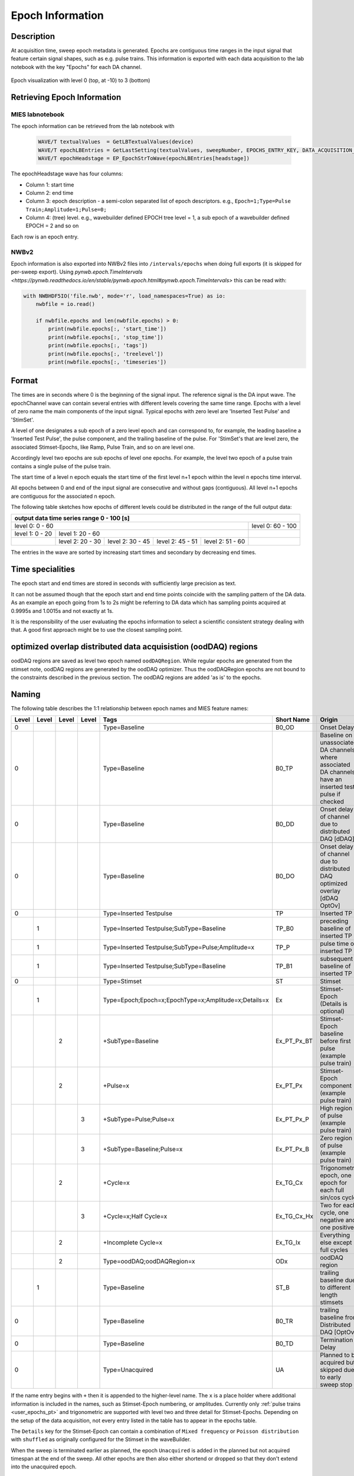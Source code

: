 .. _epoch_information_doc:

=================
Epoch Information
=================

Description
-----------

At acquisition time, sweep epoch metadata is generated.
Epochs are contiguous time ranges in the input signal that feature certain signal shapes, such as e.g. pulse trains.
This information is exported with each data acquisition to the lab notebook with the key "Epochs" for each DA channel.

.. _Figure Epoch Visualization:

.. figure:: svg/epoch-visualization.svg
   :align: center

   Epoch visualization with level 0 (top, at -10) to 3 (bottom)

.. Graph recreation:
.. 1HS, Stimset: PulseTrain_200Hz, no inserted TP
.. Commands:
.. Open Databrowser
.. Enable Only DAC
.. DC_AddDebugTracesForEpochs()
.. SetAxis bottom 490,550

Retrieving Epoch Information
----------------------------

MIES labnotebook
~~~~~~~~~~~~~~~~

The epoch information can be retrieved from the lab notebook with

 .. code-block:: igorpro

    WAVE/T textualValues  = GetLBTextualValues(device)
    WAVE/T epochLBEntries = GetLastSetting(textualValues, sweepNumber, EPOCHS_ENTRY_KEY, DATA_ACQUISITION_MODE)
    WAVE/T epochHeadstage = EP_EpochStrToWave(epochLBEntries[headstage])

The epochHeadstage wave has four columns:

- Column 1: start time
- Column 2: end time
- Column 3: epoch description - a semi-colon separated list of epoch descriptors. e.g., ``Epoch=1;Type=Pulse Train;Amplitude=1;Pulse=0;``
- Column 4: (tree) level. e.g., wavebuilder defined EPOCH tree level = 1, a sub epoch of a wavebuilder defined EPOCH = 2 and so on

Each row is an epoch entry.

NWBv2
~~~~~

Epoch information is also exported into NWBv2 files into ``/intervals/epochs``
when doing full exports (it is skipped for per-sweep export). Using
`pynwb.epoch.TimeIntervals <https://pynwb.readthedocs.io/en/stable/pynwb.epoch.html#pynwb.epoch.TimeIntervals>`
this can be read with:

.. code-block:: python

    with NWBHDF5IO('file.nwb', mode='r', load_namespaces=True) as io:
        nwbfile = io.read()

        if nwbfile.epochs and len(nwbfile.epochs) > 0:
            print(nwbfile.epochs[:, 'start_time'])
            print(nwbfile.epochs[:, 'stop_time'])
            print(nwbfile.epochs[:, 'tags'])
            print(nwbfile.epochs[:, 'treelevel'])
            print(nwbfile.epochs[:, 'timeseries'])

Format
------

The times are in seconds where 0 is the beginning of the signal input. The reference signal is the DA input wave.
The epochChannel wave can contain several entries with different levels covering the same time range.
Epochs with a level of zero name the main components of the input signal.
Typical epochs with zero level are 'Inserted Test Pulse' and 'StimSet'.

A level of one designates a sub epoch of a zero level epoch and can correspond to, for example, the leading baseline a
'Inserted Test Pulse', the pulse component, and the trailing baseline of the pulse. For 'StimSet's that are level zero, the associated
Stimset-Epochs, like Ramp, Pulse Train, and so on are level one.

Accordingly level two epochs are sub epochs of level one epochs. For example, the level two epoch of a pulse train
contains a single pulse of the pulse train.

The start time of a level n epoch equals the start time of the first level n+1 epoch within the level n epochs time interval.

All epochs between 0 and end of the input signal are consecutive and without gaps (contiguous).
All level n+1 epochs are contiguous for the associated n epoch.

The following table sketches how epochs of different levels could be distributed in the range of the full output data:

+-------------------------------------------------------------------------------------------------------------------------+
|                                         output data time series range   0 - 100 [s]                                     |
+===============================================================================================+=========================+
|                              level 0: 0 - 60                                                  |level 0: 60 - 100        |
+-----------------------+-----------------------------------------------------------------------+-------------------------+
|level 1: 0 - 20        |level 1: 20 - 60                                                       |                         |
+-----------------------+-----------------+-----------------+-----------------+-----------------+-------------------------+
|                       |level 2:  20 - 30|level 2:  30 - 45|level 2:  45 - 51|level 2:  51 - 60|                         |
+-----------------------+-----------------+-----------------+-----------------+-----------------+-------------------------+

The entries in the wave are sorted by increasing start times and secondary by decreasing end times.

.. _epoch_time_specialities:

Time specialities
-----------------

The epoch start and end times are stored in seconds with sufficiently large
precision as text.

It can not be assumed though that the epoch start and end time points coincide
with the sampling pattern of the DA data. As an example an epoch going from
1s to 2s might be referring to DA data which has sampling points
acquired at 0.9995s and 1.0015s and not exactly at 1s.

It is the responsibility of the user evaluating the epochs information to
select a scientific consistent strategy dealing with that. A good first approach might
be to use the closest sampling point.

optimized overlap distributed data acquisistion (oodDAQ) regions
----------------------------------------------------------------

oodDAQ regions are saved as level two epoch named ``oodDAQRegion``. While regular epochs are generated from the
stimset note, oodDAQ regions are generated by the oodDAQ optimizer. Thus the oodDAQRegion epochs are not bound to the
constraints described in the previous section.
The oodDAQ regions are added 'as is' to the epochs.

Naming
------

The following table describes the 1:1 relationship between epoch names and MIES feature names:

+-------+-------+-------+-------+-----------------------------------------------------+---------------+----------------------------------------------------------------------------------------+
| Level | Level | Level | Level | Tags                                                | Short Name    | Origin                                                                                 |
+=======+=======+=======+=======+=====================================================+===============+========================================================================================+
|   0   |       |       |       | Type=Baseline                                       | B0_OD         | Onset Delay                                                                            |
+-------+-------+-------+-------+-----------------------------------------------------+---------------+----------------------------------------------------------------------------------------+
|   0   |       |       |       | Type=Baseline                                       | B0_TP         | Baseline on unassociated DA channels where associated DA channels have an inserted     |
|       |       |       |       |                                                     |               | test pulse if checked                                                                  |
+-------+-------+-------+-------+-----------------------------------------------------+---------------+----------------------------------------------------------------------------------------+
|   0   |       |       |       | Type=Baseline                                       | B0_DD         | Onset delay of channel due to distributed DAQ [dDAQ]                                   |
+-------+-------+-------+-------+-----------------------------------------------------+---------------+----------------------------------------------------------------------------------------+
|   0   |       |       |       | Type=Baseline                                       | B0_DO         | Onset delay of channel due to distributed DAQ optimized overlay [dDAQ OptOv]           |
+-------+-------+-------+-------+-----------------------------------------------------+---------------+----------------------------------------------------------------------------------------+
|   0   |       |       |       | Type=Inserted Testpulse                             | TP            | Inserted TP                                                                            |
+-------+-------+-------+-------+-----------------------------------------------------+---------------+----------------------------------------------------------------------------------------+
|       |   1   |       |       | Type=Inserted Testpulse;SubType=Baseline            | TP_B0         | preceding baseline of inserted TP                                                      |
+-------+-------+-------+-------+-----------------------------------------------------+---------------+----------------------------------------------------------------------------------------+
|       |   1   |       |       | Type=Inserted Testpulse;SubType=Pulse;Amplitude=x   | TP_P          | pulse time of inserted TP                                                              |
+-------+-------+-------+-------+-----------------------------------------------------+---------------+----------------------------------------------------------------------------------------+
|       |   1   |       |       | Type=Inserted Testpulse;SubType=Baseline            | TP_B1         | subsequent baseline of inserted TP                                                     |
+-------+-------+-------+-------+-----------------------------------------------------+---------------+----------------------------------------------------------------------------------------+
|   0   |       |       |       | Type=Stimset                                        | ST            | Stimset                                                                                |
+-------+-------+-------+-------+-----------------------------------------------------+---------------+----------------------------------------------------------------------------------------+
|       |   1   |       |       | Type=Epoch;Epoch=x;EpochType=x;Amplitude=x;Details=x| Ex            | Stimset-Epoch (Details is optional)                                                    |
+-------+-------+-------+-------+-----------------------------------------------------+---------------+----------------------------------------------------------------------------------------+
|       |       |   2   |       | +SubType=Baseline                                   | Ex_PT_Px_BT   | Stimset-Epoch baseline before first pulse (example pulse train)                        |
+-------+-------+-------+-------+-----------------------------------------------------+---------------+----------------------------------------------------------------------------------------+
|       |       |   2   |       | +Pulse=x                                            | Ex_PT_Px      | Stimset-Epoch component (example pulse train)                                          |
+-------+-------+-------+-------+-----------------------------------------------------+---------------+----------------------------------------------------------------------------------------+
|       |       |       |   3   | +SubType=Pulse;Pulse=x                              | Ex_PT_Px_P    | High region of pulse  (example pulse train)                                            |
+-------+-------+-------+-------+-----------------------------------------------------+---------------+----------------------------------------------------------------------------------------+
|       |       |       |   3   | +SubType=Baseline;Pulse=x                           | Ex_PT_Px_B    | Zero region of pulse  (example pulse train)                                            |
+-------+-------+-------+-------+-----------------------------------------------------+---------------+----------------------------------------------------------------------------------------+
|       |       |   2   |       | +Cycle=x                                            | Ex_TG_Cx      | Trigonometric epoch, one epoch for each full sin/cos cycle                             |
+-------+-------+-------+-------+-----------------------------------------------------+---------------+----------------------------------------------------------------------------------------+
|       |       |       |   3   | +Cycle=x;Half Cycle=x                               | Ex_TG_Cx_Hx   | Two for each cycle, one negative and one positive                                      |
+-------+-------+-------+-------+-----------------------------------------------------+---------------+----------------------------------------------------------------------------------------+
|       |       |   2   |       | +Incomplete Cycle=x                                 | Ex_TG_Ix      | Everything else except full cycles                                                     |
+-------+-------+-------+-------+-----------------------------------------------------+---------------+----------------------------------------------------------------------------------------+
|       |       |   2   |       | Type=oodDAQ;oodDAQRegion=x                          | ODx           | oodDAQ region                                                                          |
+-------+-------+-------+-------+-----------------------------------------------------+---------------+----------------------------------------------------------------------------------------+
|       |   1   |       |       | Type=Baseline                                       | ST_B          | trailing baseline due to different length stimsets                                     |
+-------+-------+-------+-------+-----------------------------------------------------+---------------+----------------------------------------------------------------------------------------+
|   0   |       |       |       | Type=Baseline                                       | B0_TR         | trailing baseline from Distributed DAQ [OptOv]                                         |
+-------+-------+-------+-------+-----------------------------------------------------+---------------+----------------------------------------------------------------------------------------+
|   0   |       |       |       | Type=Baseline                                       | B0_TD         | Termination Delay                                                                      |
+-------+-------+-------+-------+-----------------------------------------------------+---------------+----------------------------------------------------------------------------------------+
|   0   |       |       |       | Type=Unacquired                                     | UA            | Planned to be acquired but skipped due to early sweep stop                             |
+-------+-------+-------+-------+-----------------------------------------------------+---------------+----------------------------------------------------------------------------------------+

If the name entry begins with ``+`` then it is appended to the higher-level name. The ``x`` is a place holder where
additional information is included in the names, such as Stimset-Epoch numbering, or amplitudes. Currently only
:ref:`pulse trains <user_epochs_pt>` and trigonometric are supported with level two and three detail for Stimset-Epochs.
Depending on the setup of the data acquisition, not every entry listed in the table has to appear in the epochs table.

The ``Details`` key for the Stimset-Epoch can contain a combination of ``Mixed frequency`` or ``Poisson distribution`` with
``shuffled`` as originally configured for the Stimset in the waveBuilder.

When the sweep is terminated earlier as planned, the epoch ``Unacquired`` is added in the planned but not acquired
timespan at the end of the sweep. All other epochs are then also either shortend or dropped so that they don't extend
into the unacquired epoch.

Short Names
~~~~~~~~~~~

In addition to the long names that are generated as described above also unique short names are created. These short names are saved
in the epoch description field as well as key value pair. The key is ``ShortName`` and the separator ``=``. To retrieve a short name
the function ``EP_GetShortName(string name)`` should be used.

Short names are created in the form of blocks of one to two uppercase letters followed optionally by a signed integer number.
Subsequent blocks are separated by an underscore. Example: ``E0_PT_P48_B``.

.. _user_epochs_pt:

Pulse Trains
------------

Pulse Trains are a type of Stimset-Epochs which is widely used and covered in high detail in the epochs table. For pulse
trains each pulse gets an level two epoch entry. The time interval of a pulse begins when the signal is above base line
level and includes the trailing baseline (that precedes the next pulse) unless it is the last pulse in the pulse train.
An epoch named 'Baseline' is inserted if the first pulse in the pulse train has a leading baseline. This is applies for
flipped Stimsets containing Stimset-Epochs with type pulse train.

.. _user_epochs_doc:

User epochs
-----------

Adding custom epoch information is supported via :cpp:func:`EP_AddUserEpoch`. This is especially useful for analysis
function writers, who can add their own epochs of interest, see :ref:`File MIES_AnalysisFunctions.ipf` for the
supported events.

The ``tags`` property of user epochs can be freely set. When a ``shortName`` is supplied, this is always prefixed with
``U_`` so that short names for user epochs don't collide with builtin epochs. Likewise the tree level for user epochs is
fixed to ``-1``.

User epochs will also be limited to the acquired sweep data like builtin epochs. This can result in shorter as expected epochs or even
removed user epochs.

 .. code-block:: igorpro
   :caption: Example

    string device = "ITC18USB_DEV_0"
    variable startTime = 1.5
    variable endTime   = 2.5
    variable DAC = 1
    string tags = "Name=Found Spikes;"
    string shortName = "FS"

    EP_AddUserEpoch(device, XOP_CHANNEL_TYPE_DAC, DAC, startTime, endTime, tags, shortName = shortName)
